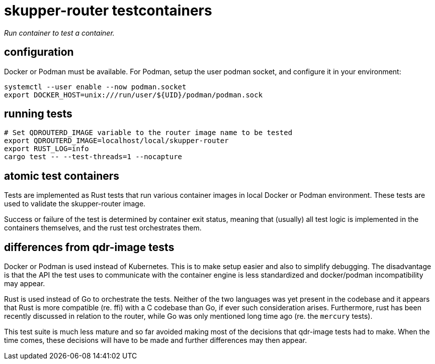 ////
Licensed to the Apache Software Foundation (ASF) under one
or more contributor license agreements.  See the NOTICE file
distributed with this work for additional information
regarding copyright ownership.  The ASF licenses this file
to you under the Apache License, Version 2.0 (the
"License"); you may not use this file except in compliance
with the License.  You may obtain a copy of the License at

  http://www.apache.org/licenses/LICENSE-2.0

Unless required by applicable law or agreed to in writing,
software distributed under the License is distributed on an
"AS IS" BASIS, WITHOUT WARRANTIES OR CONDITIONS OF ANY
KIND, either express or implied.  See the License for the
specific language governing permissions and limitations
under the License
////

# skupper-router testcontainers

_Run container to test a container._

## configuration

Docker or Podman must be available. For Podman, setup the
user podman socket, and configure it in your environment:

[source,shell script]
----
systemctl --user enable --now podman.socket
export DOCKER_HOST=unix:///run/user/${UID}/podman/podman.sock
----

## running tests

[source,shell script]
----
# Set QDROUTERD_IMAGE variable to the router image name to be tested
export QDROUTERD_IMAGE=localhost/local/skupper-router
export RUST_LOG=info
cargo test -- --test-threads=1 --nocapture
----

## atomic test containers

Tests are implemented as Rust tests that run various container
images in local Docker or Podman environment. These tests are
used to validate the skupper-router image.

Success or failure of the test is determined by container exit
status, meaning that (usually) all test logic is implemented in
the containers themselves, and the rust test orchestrates them.

## differences from qdr-image tests

Docker or Podman is used instead of Kubernetes. This is to make
setup easier and also to simplify debugging. The disadvantage is
that the API the test uses to communicate with the container
engine is less standardized and docker/podman incompatibility may appear.

Rust is used instead of Go to orchestrate the tests. Neither of
the two languages was yet present in the codebase and it appears
that Rust is more compatible (re. ffi) with a C codebase than Go,
if ever such consideration arises. Furthermore, rust has been
recently discussed in relation to the router, while Go was
only mentioned long time ago (re. the `mercury` tests).

This test suite is much less mature and so far avoided making
most of the decisions that qdr-image tests had to make. When the time
comes, these decisions will have to be made and further differences
may then appear.
